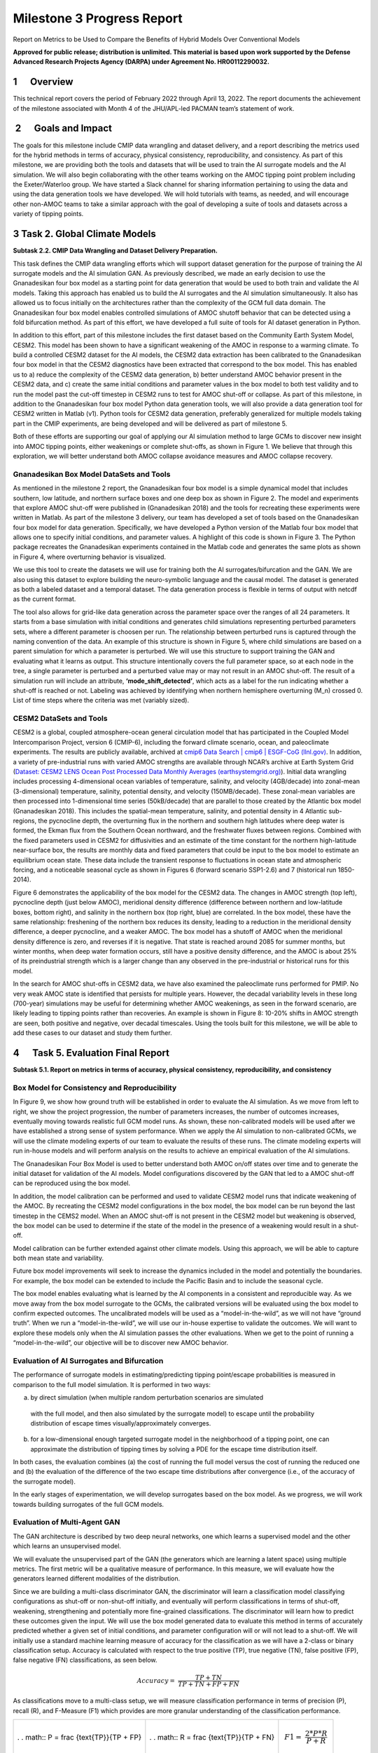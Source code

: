 ===========================
Milestone 3 Progress Report
===========================
Report on Metrics to be Used to Compare the Benefits of
Hybrid Models Over Conventional Models

**Approved for public release; distribution is unlimited. This material is based upon work supported by the Defense Advanced Research Projects Agency (DARPA) under Agreement No. HR00112290032.**



1      Overview
===============

This technical report covers the period of February 2022 through April
13, 2022. The report documents the achievement of the milestone
associated with Month 4 of the JHU/APL-led PACMAN team’s statement of
work. 

 2      Goals and Impact
========================

The goals for this milestone include CMIP data wrangling and dataset
delivery, and a report describing the metrics used for the hybrid
methods in terms of accuracy, physical consistency, reproducibility, and
consistency. As part of this milestone, we are providing both the tools
and datasets that will be used to train the AI surrogate models and the
AI simulation. We will also begin collaborating with the other teams
working on the AMOC tipping point problem including the Exeter/Waterloo
group. We have started a Slack channel for sharing information
pertaining to using the data and using the data generation tools we have
developed. We will hold tutorials with teams, as needed, and will
encourage other non-AMOC teams to take a similar approach with the goal
of developing a suite of tools and datasets across a variety of tipping
points.

3 Task 2. Global Climate Models
===============================

**Subtask 2.2. CMIP Data Wrangling and Dataset Delivery Preparation.**

This task defines the CMIP data wrangling efforts which will support
dataset generation for the purpose of training the AI surrogate models
and the AI simulation GAN. As previously described, we made an early
decision to use the Gnanadesikan four box model as a starting point for
data generation that would be used to both train and validate the AI
models. Taking this approach has enabled us to build the AI surrogates
and the AI simulation simultaneously. It also has allowed us to focus
initially on the architectures rather than the complexity of the GCM
full data domain. The Gnanadesikan four box model enables controlled
simulations of AMOC shutoff behavior that can be detected using a fold
bifurcation method. As part of this effort, we have developed a full
suite of tools for AI dataset generation in Python.

In addition to this effort, part of this milestone includes the first
dataset based on the Community Earth System Model, CESM2. This model has
been shown to have a significant weakening of the AMOC in response to a
warming climate. To build a controlled CESM2 dataset for the AI models,
the CESM2 data extraction has been calibrated to the Gnanadesikan four
box model in that the CESM2 diagnostics have been extracted that
correspond to the box model. This has enabled us to a) reduce the
complexity of the CESM2 data generation, b) better understand AMOC
behavior present in the CESM2 data, and c) create the same initial
conditions and parameter values in the box model to both test validity
and to run the model past the cut-off timestep in CESM2 runs to test for
AMOC shut-off or collapse. As part of this milestone, in addition to the
Gnanadesikan four box model Python data generation tools, we will also
provide a data generation tool for CESM2 written in Matlab (v1). Python
tools for CESM2 data generation, preferably generalized for multiple
models taking part in the CMIP experiments, are being developed and will
be delivered as part of milestone 5.

Both of these efforts are supporting our goal of applying our AI
simulation method to large GCMs to discover new insight into AMOC
tipping points, either weakenings or complete shut-offs, as shown in
Figure 1. We believe that through this exploration, we will better
understand both AMOC collapse avoidance measures and AMOC collapse
recovery.

|image2|\ Gnanadesikan Box Model DataSets and Tools
-----------------------------------------

As mentioned in the milestone 2 report, the Gnanadesikan four box model
is a simple dynamical model that includes southern, low latitude, and
northern surface boxes and one deep box as shown in Figure 2. The model
and experiments that explore AMOC shut-off were published in
(Gnanadesikan 2018) and the tools for recreating these experiments were
written in Matlab.
|image1|\ |image3|\
As part of the milestone 3 delivery, our team has developed a
set of tools based on the Gnanadesikan four box model for data
generation. Specifically, we have developed a Python version of the
Matlab four box model that allows one to specify initial conditions, and
parameter values. A highlight of this code is shown in Figure 3. The
Python package recreates the Gnanadesikan experiments contained in the
Matlab code and generates the same plots as shown in Figure 4, where
overturning behavior is visualized.

|image4|\ We use this tool to create the datasets we will use for
training both the AI surrogates/bifurcation and the GAN. We are also
using this dataset to explore building the neuro-symbolic language and
the causal model. The dataset is generated as both a labeled dataset and
a temporal dataset. The data generation process is flexible in terms of
output with netcdf as the current format.

|image5|\ The tool also allows for grid-like data generation across the
parameter space over the ranges of all 24 parameters. It starts from a
base simulation with initial conditions and generates child simulations
representing perturbed parameters sets, where a different parameter is
choosen per run. The relationship between perturbed runs is captured
through the naming convention of the data. An example of this structure
is shown in Figure 5, where child simulations are based on a parent
simulation for which a parameter is perturbed. We will use this
structure to support training the GAN and evaluating what it learns as
output. This structure intentionally covers the full parameter space, so
at each node in the tree, a single parameter is perturbed and a
perturbed value may or may not result in an AMOC shut-off. The result of
a simulation run will include an attribute, **‘mode_shift_detected’**,
which acts as a label for the run indicating whether a shut-off is
reached or not. Labeling was achieved by identifying when northern
hemisphere overturning (M_n) crossed 0. List of time steps where the
criteria was met (variably sized).

CESM2 DataSets and Tools
------------------------

CESM2 is a global, coupled atmosphere-ocean general circulation model
that has participated in the Coupled Model Intercomparison Project,
version 6 (CMIP-6), including the forward climate scenario, ocean, and
paleoclimate experiments. The results are publicly available, archived
at `cmip6 Data Search \| cmip6 \| ESGF-CoG
(llnl.gov) <https://esgf-node.llnl.gov/search/cmip6/>`__. In addition, a
variety of pre-industrial runs with varied AMOC strengths are available
through NCAR’s archive at Earth System Grid (`Dataset: CESM2 LENS Ocean
Post Processed Data Monthly Averages
(earthsystemgrid.org) <https://www.earthsystemgrid.org/dataset/ucar.cgd.cesm2le.ocn.proc.monthly_ave.html>`__).
Initial data wrangling includes processing 4-dimensional ocean variables
of temperature, salinity, and velocity (4GB/decade) into zonal-mean
(3-dimensional) temperature, salinity, potential density, and velocity
(150MB/decade). These zonal-mean variables are then processed into
1-dimensional time series (50kB/decade) that are parallel to those
created by the Atlantic box model (Gnanadesikan 2018). This includes the
spatial-mean temperature, salinity, and potential density in 4 Atlantic
sub-regions, the pycnocline depth, the overturning flux in the northern
and southern high latitudes where deep water is formed, the Ekman flux
from the Southern Ocean northward, and the freshwater fluxes between
regions. Combined with the fixed parameters used in CESM2 for
diffusivities and an estimate of the time constant for the northern
high-latitude near-surface box, the results are monthly data and fixed
parameters that could be input to the box model to estimate an
equilibrium ocean state. These data include the transient response to
fluctuations in ocean state and atmospheric forcing, and a noticeable
seasonal cycle as shown in Figures 6 (forward scenario SSP1-2.6) and 7
(historical run 1850-2014).

Figure 6 demonstrates the applicability of the box model for the CESM2
data. The changes in AMOC strength (top left), pycnocline depth (just
below AMOC), meridional density difference (difference between northern
and low-latitude boxes, bottom right), and salinity in the northern box
(top right, blue) are correlated. In the box model, these have the same
relationship: freshening of the northern box reduces its density,
leading to a reduction in the meridional density difference, a deeper
pycnocline, and a weaker AMOC. The box model has a shutoff of AMOC when
the meridional density difference is zero, and reverses if it is
negative. That state is reached around 2085 for summer months, but
winter months, when deep water formation occurs, still have a positive
density difference, and the AMOC is about 25% of its preindustrial
strength which is a larger change than any observed in the
pre-industrial or historical runs for this model.

.. image:: _static/media3/image11.png
   :width: 6.29167in
   :height: 4.36458in

.. image:: _static/media3/image12.png
   :width: 6.7in
   :height: 4.63896in

In the search for AMOC shut-offs in CESM2 data, we have also examined
the paleoclimate runs performed for PMIP. No very weak AMOC state is
identified that persists for multiple years. However, the decadal
variability levels in these long (700-year) simulations may be useful
for determining whether AMOC weakenings, as seen in the forward
scenario, are likely leading to tipping points rather than recoveries.
An example is shown in Figure 8: 10-20% shifts in AMOC strength are
seen, both positive and negative, over decadal timescales. Using the
tools built for this milestone, we will be able to add these cases to
our dataset and study them further.

.. image:: _static/media3/image14.png
   :width: 6.42222in
   :height: 4.1in

4      Task 5. Evaluation Final Report
======================================

**Subtask 5.1. Report on metrics in terms of accuracy, physical
consistency, reproducibility, and consistency**

Box Model for Consistency and Reproducibility
---------------------------------------------

In Figure 9, we show how ground truth will be established in order to
evaluate the AI simulation. As we move from left to right, we show the
project progression, the number of parameters increases, the number of
outcomes increases, eventually moving towards realistic full GCM model
runs. As shown, these non-calibrated models will be used after we have
established a strong sense of system performance. When we apply the AI
simulation to non-calibrated GCMs, we will use the climate modeling
experts of our team to evaluate the results of these runs. The climate
modeling experts will run in-house models and will perform analysis on
the results to achieve an empirical evaluation of the AI simulations.

.. image:: _static/media3/image16.png
   :width: 6.5in
   :height: 3.27299in

The Gnanadesikan Four Box Model is used to better understand both AMOC
on/off states over time and to generate the initial dataset for
validation of the AI models. Model configurations discovered by the GAN
that led to a AMOC shut-off can be reproduced using the box model.

In addition, the model calibration can be performed and used to validate
CESM2 model runs that indicate weakening of the AMOC. By recreating the
CESM2 model configurations in the box model, the box model can be run
beyond the last timestep in the CEMS2 model. When an AMOC shut-off is
not present in the CESM2 model but weakening is observed, the box model
can be used to determine if the state of the model in the presence of a
weakening would result in a shut-off.

Model calibration can be further extended against other climate models.
Using this approach, we will be able to capture both mean state and
variability.

Future box model improvements will seek to increase the dynamics
included in the model and potentially the boundaries. For example, the
box model can be extended to include the Pacific Basin and to include
the seasonal cycle.

The box model enables evaluating what is learned by the AI components in
a consistent and reproducible way. As we move away from the box model
surrogate to the GCMs, the calibrated versions will be evaluated using
the box model to confirm expected outcomes. The uncalibrated models will
be used as a “model-in-the-wild”, as we will not have “ground truth”.
When we run a “model-in-the-wild”, we will use our in-house expertise to
validate the outcomes. We will want to explore these models only when
the AI simulation passes the other evaluations. When we get to the point
of running a “model-in-the-wild”, our objective will be to discover new
AMOC behavior.

Evaluation of AI Surrogates and Bifurcation
-------------------------------------------

The performance of surrogate models in estimating/predicting tipping
point/escape probabilities is measured in comparison to the full model
simulation. It is performed in two ways:

a) by direct simulation (when multiple random perturbation scenarios are
   simulated

..

   with the full model, and then also simulated by the surrogate model)
   to escape until the probability distribution of escape times
   visually/approximately converges. 

b) for a low-dimensional enough targeted surrogate model in the
   neighborhood of a tipping point, one can approximate the distribution
   of tipping times by solving a PDE for the escape time distribution
   itself. 

In both cases, the evaluation combines (a) the cost of running the full
model versus the cost of running the reduced one and (b) the evaluation
of the difference of the two escape time distributions after convergence
(i.e., of the accuracy of the surrogate model).

In the early stages of experimentation, we will develop surrogates based
on the box model. As we progress, we will work towards building
surrogates of the full GCM models.

Evaluation of Multi-Agent GAN
-----------------------------

The GAN architecture is described by two deep neural networks, one which
learns a supervised model and the other which learns an unsupervised
model.

We will evaluate the unsupervised part of the GAN (the generators which
are learning a latent space) using multiple metrics. The first metric
will be a qualitative measure of performance. In this measure, we will
evaluate how the generators learned different modalities of the
distribution.

Since we are building a multi-class discriminator GAN, the discriminator
will learn a classification model classifying configurations as shut-off
or non-shut-off initially, and eventually will perform classifications
in terms of shut-off, weakening, strengthening and potentially more
fine-grained classifications. The discriminator will learn how to
predict these outcomes given the input. We will use the box model
generated data to evaluate this method in terms of accurately predicted
whether a given set of initial conditions, and parameter configuration
will or will not lead to a shut-off. We will initially use a standard
machine learning measure of accuracy for the classification as we will
have a 2-class or binary classification setup. Accuracy is calculated
with respect to the true positive (TP), true negative (TN), false
positive (FP), false negative (FN) classifications, as seen below.

.. math:: Accuracy = \ \frac{TP + TN}{TP + TN + FP + FN}

As classifications move to a multi-class setup, we will measure
classification performance in terms of precision (P), recall (R), and
F-Measure (F1) which provides are more granular understanding of the
classification performance.

+----------------------+----------------------+----------------------+
| .                    | .                    | .. math:: F1 = \     |
| . math:: P = \ \frac | . math:: R = \ \frac |  \frac{2*P*R}{P + R} |
| {\text{TP}}{TP + FP} | {\text{TP}}{TP + FN} |                      |
+----------------------+----------------------+----------------------+

As we incorporate the neuro-symbolic model into the simulation, measures
of performance will change. As we develop the models further, we will
report on these changes.

Evaluation of Neuro-Symbolic Model
----------------------------------

The neuro-symbolic model will need to be evaluated independently from
the other parts of the AI simulation. In this evaluation, we will
measure the effectiveness of the language and its representation. We
will measure how we structurally represent the constituents of the
domain in terms of performance and in terms of representativeness.

To evaluate the effectiveness of using the neuro-symbolic model, we will
run the GAN with and without the neuro-symbolic model as part of the
workflow. We will measure the downstream task of causality and
explainability in terms of this comparison.

In addition, we will measure the effectiveness of the language in
support of question answering of the model. Representation of questions
and answers will be fundamental in linking these into the AI-learned
causal model.

The neuro-symbolic language will initially use the structurally
represented graphs based on the Four Box model as the problem domain and
a set of questions that imply potential causes of AMOC shut-off. This is
be the basis for developing the model and evaluating its effectiveness.
As we progress, the structure of this model will also be further
developed based on the calibrated CESM2 model and eventually a large
uncalibrated GCM.

Measuring Explainability and Causality of Final Learned Latent Space
--------------------------------------------------------------------

As outlined in the publication (Hoffman 2018) which formalized
explainability metrics shown in Figure 10, explainability will be
measured roughly in terms of the described AI Explainability (XAI)
measures.

.. image:: _static/media3/image18.png
   :width: 6.05972in
   :height: 3in

The causal model that results from the AI simulation will be evaluated
based on four measures: goodness criteria, satisfaction, comprehension,
and performance and are outlined below.

**Goodness criteria** – addresses factors such as clarity and precision
in terms of conclusions

   **Satisfaction** – modeler understandability of the resulting causal
   model and the conclusions obtained

   **Comprehension** – is the resulting model understandable and can the
   modeler comprehend both the conclusions and the pathways which lead
   to the conclusions

   **Performance** – is one able to ask questions of the resulting model
   and does the approach scale to large GCM model runs

5 PACMANS Website, Documentation, Datasets and Source Code
==========================================================

The PACMANS website will be hosted by Johns Hopkins University
SciServer. It will contain a link to our documentation, datasets and
source code. APL website development started. We will send an updated
email when we have completed the website development.

Project Homepage
----------------

https://www.sciserver.org/public-data/PACMANS/ (Under construction - to
be opened shortly.)

Source Code
-----------

https://github.com/JHUAPL/PACMANs

Datasets
--------

Currently available to DARPA on Github and will be transferred to
SciServer and available on the project homepage when open.

6 Conclusion and Next Steps
===========================

The milestone 3 deliverables exhibit both our team’s commitment to
developing a large-scale system that can be used for discovering tipping
points and for building a collaborative approach in working with other
performers on the team. By building a scalable approach to modeling the
problem, with a clear early start developing ground truth datasets that
can be used for deep learning model, we enable both time for developing
the research and for better understanding the behavior of the AMOC. This
approach will better inform how this AI simulation could be built as a
generalized approach applied to other climate tipping point phenomena.

Bibliography
============

**Gnanadesikan**, A., R. Kelson and M. Sten, Flux correction and
overturning stability: Insights from a dynamical box model, J. Climate,
31, 9335-9350, https://doi.org/10.1175/JCLI-D-18-0388.1, (2018).

Stommel, H. Thermohaline convection with two stable regimes of flow.
Tellus 13, 224–230 (1961).

Sgubin, Giovanni, Didier Swingedouw, Sybren Drijfhout, Yannick Mary, and
Amine Bennabi. “Abrupt cooling over the North Atlantic in modern climate
models.” Nature Communications 8, no. 1 (2017): 1-12.

Rodgers, Keith B., Sun-Seon Lee, Nan Rosenbloom, Axel Timmermann, Gokhan
Danabasoglu, Clara Deser, Jim Edwards et al. "Ubiquity of human-induced
changes in climate variability." Earth System Dynamics 12, no. 4 (2021):
1393-1411.

Goodfellow, Ian, Jean Pouget-Abadie, Mehdi Mirza, Bing Xu, David
Warde-Farley, Sherjil Ozair, Aaron Courville, and Yoshua Bengio.
"Generative adversarial nets." Advances in neural information processing
systems 27 (2014).

Hoang, Quan, Tu Dinh Nguyen, Trung Le, and Dinh Phung. "MGAN: Training
generative adversarial nets with multiple generators." In International
conference on learning representations. 2018.

Li, Wei, Zhixuan Liang, Julian Neuman, Jinlin Chen, and Xiaohui Cui.
"Multi-generator GAN learning disconnected manifolds with mutual
information." Knowledge-Based Systems 212 (2021): 106513.

Hoffman, Robert R., Shane T. Mueller, Gary Klein, and Jordan Litman.
"Metrics for explainable AI: Challenges and prospects." *arXiv preprint
arXiv:1812.04608* (2018).

.. |image1| image::  _static/media3/image2.png
   :width: 3.95764in
   :height: 2.65208in
.. |image2| image:: _static/media3/image4.png
   :width: 6.5in
   :height: 0.77431in
.. |image3| image:: _static/media3/image5.png
   :width: 3.81944in
   :height: 2.97153in
.. |image4| image:: _static/media3/image7.png
   :width: 4.17222in
   :height: 3.05625in
.. |image5| image:: _static/media3/image9.png
   :width: 4.44028in
   :height: 2.52083in
